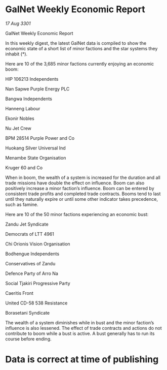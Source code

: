 * GalNet Weekly Economic Report

/17 Aug 3301/

GalNet Weekly Economic Report 
 
In this weekly digest, the latest GalNet data is compiled to show the economic state of a short list of minor factions and the star systems they inhabit (*). 

Here are 10 of the 3,685 minor factions currently enjoying an economic boom: 

HIP 106213 Independents 

Nan Sapwe Purple Energy PLC 

Bangwa Independents 

Hanneng Labour 

Ekonir Nobles 

Nu Jet Crew 

BPM 28514 Purple Power and Co 

Huokang Silver Universal Ind 

Menambe State Organisation 

Kruger 60 and Co 

When in boom, the wealth of a system is increased for the duration and all trade missions have double the effect on influence. Boom can also positively increase a minor faction’s influence. Boom can be entered by consistent trade profits and completed trade contracts. Booms tend to last until they naturally expire or until some other indicator takes precedence, such as famine. 

Here are 10 of the 50 minor factions experiencing an economic bust: 

Zandu Jet Syndicate 

Democrats of LTT 4961 

Chi Orionis Vision Organisation 

Bodhengue Independents 

Conservatives of Zandu 

Defence Party of Arro Na 

Social Tjakiri Progressive Party 

Caeritis Front 

United CD-58 538 Resistance 

Borasetani Syndicate 

The wealth of a system diminishes while in bust and the minor faction’s influence is also lessened. The effect of trade contracts and actions do not contribute to boom while a bust is active. A bust generally has to run its course before ending. 

* Data is correct at time of publishing